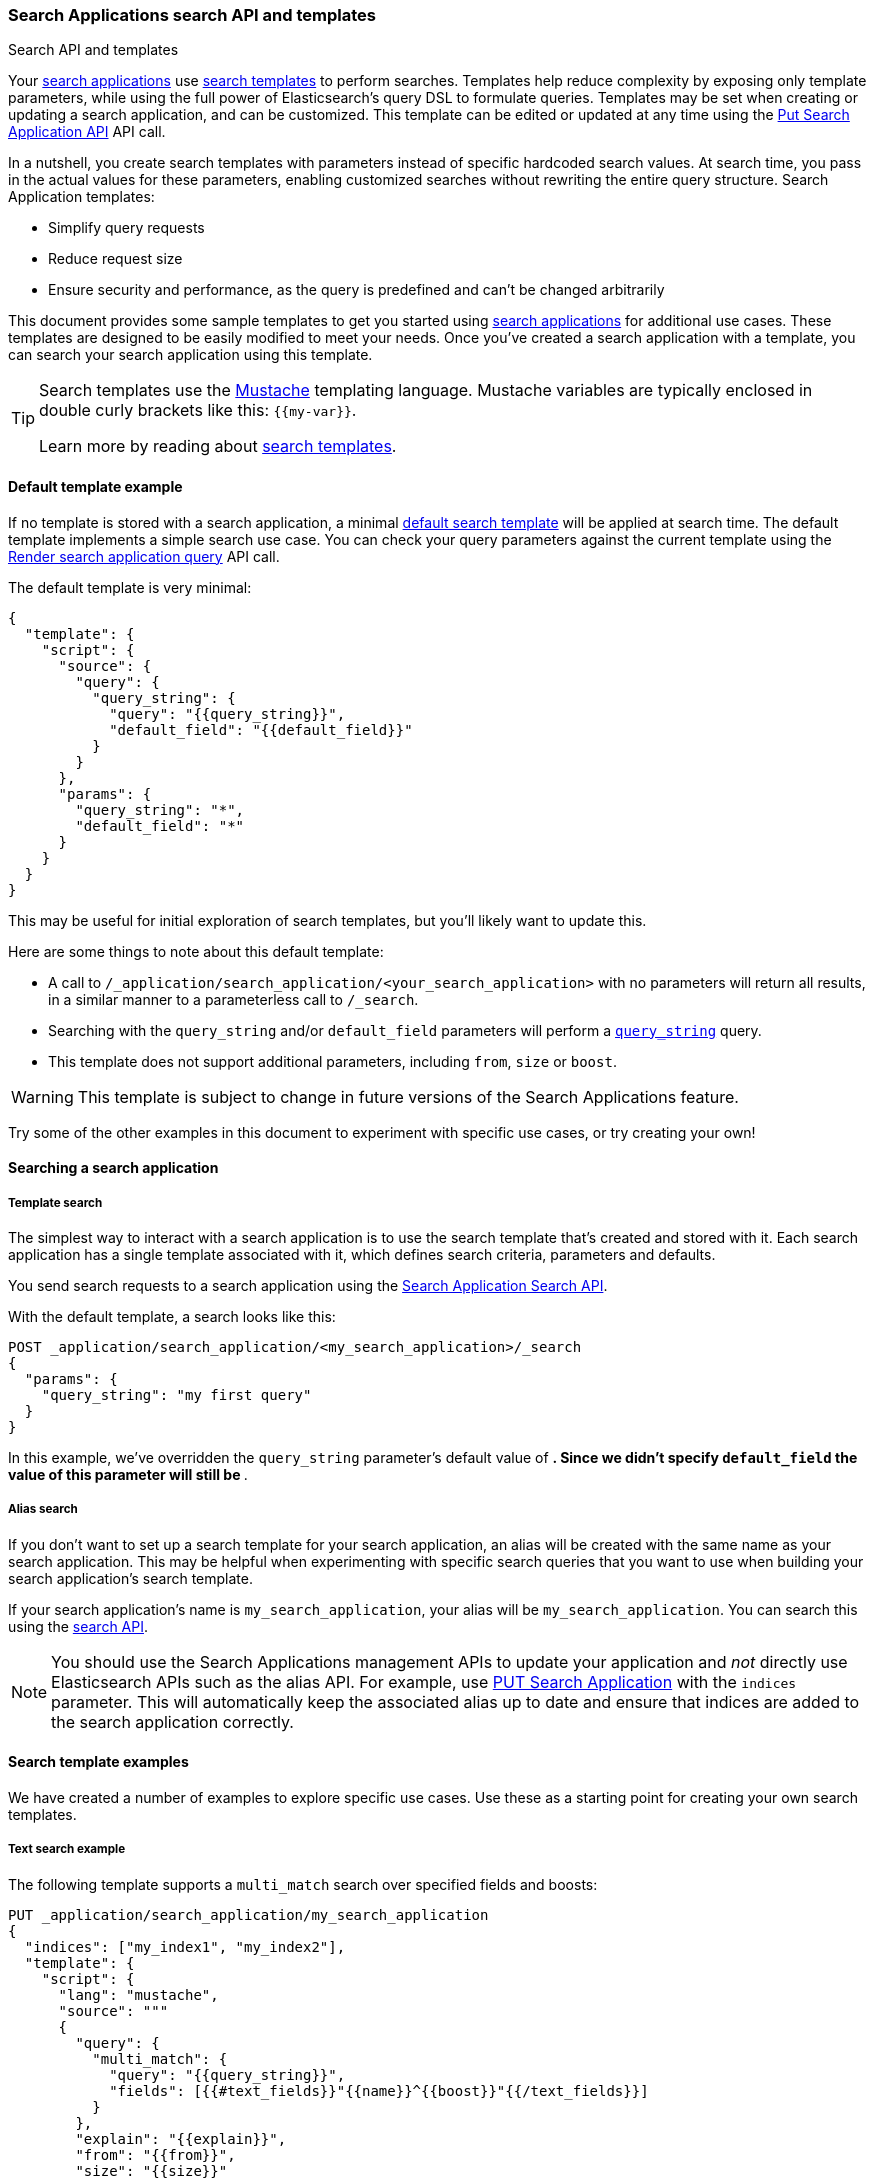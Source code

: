 [[search-application-api]]
=== Search Applications search API and templates

++++
<titleabbrev>Search API and templates</titleabbrev>
++++

Your <<search-application-overview,search applications>> use <<search-template,search templates>> to perform searches.
Templates help reduce complexity by exposing only template parameters, while using the full power of Elasticsearch's query DSL to formulate queries.
Templates may be set when creating or updating a search application, and can be customized.
This template can be edited or updated at any time using the <<put-search-application,Put Search Application API>> API call.

In a nutshell, you create search templates with parameters instead of specific hardcoded search values.
At search time, you pass in the actual values for these parameters, enabling customized searches without rewriting the entire query structure.
Search Application templates:

* Simplify query requests
* Reduce request size
* Ensure security and performance, as the query is predefined and can't be changed arbitrarily

This document provides some sample templates to get you started using <<search-application-overview,search applications>> for additional use cases.
These templates are designed to be easily modified to meet your needs.
Once you've created a search application with a template, you can search your search application using this template.

[TIP]
====
Search templates use the https://mustache.github.io/[Mustache] templating language.
Mustache variables are typically enclosed in double curly brackets like this: `{{my-var}}`.

Learn more by reading about <<search-template,search templates>>.
====

[discrete]
[[search-application-api-default-template]]
==== Default template example

If no template is stored with a search application, a minimal <<search-application-api-default-template, default search template>> will be applied at search time.
The default template implements a simple search use case.
You can check your query parameters against the current template using the <<search-application-render-query,Render search application query>> API call.

The default template is very minimal:

[source,js]
----
{
  "template": {
    "script": {
      "source": {
        "query": {
          "query_string": {
            "query": "{{query_string}}",
            "default_field": "{{default_field}}"
          }
        }
      },
      "params": {
        "query_string": "*",
        "default_field": "*"
      }
    }
  }
}
----

This may be useful for initial exploration of search templates, but you'll likely want to update this.

Here are some things to note about this default template:

* A call to `/_application/search_application/<your_search_application>` with no parameters will return all results, in a similar manner to a parameterless call to `/_search`.
* Searching with the `query_string` and/or `default_field` parameters will perform a <<query-dsl-query-string-query,`query_string`>> query.
* This template does not support additional parameters, including `from`, `size` or `boost`.

[WARNING]
====
This template is subject to change in future versions of the Search Applications feature.
====

Try some of the other examples in this document to experiment with specific use cases, or try creating your own!

[discrete]
[[search-application-api-searching]]
==== Searching a search application

[discrete]
[[search-application-api-searching-templates]]
===== Template search

The simplest way to interact with a search application is to use the search template that's created and stored with it.
Each search application has a single template associated with it, which defines search criteria, parameters and defaults.

You send search requests to a search application using the <<search-application-search,Search Application Search API>>.

With the default template, a search looks like this:

[source,console]
----
POST _application/search_application/<my_search_application>/_search
{
  "params": {
    "query_string": "my first query"
  }
}
----
// TEST[skip:TODO]

In this example, we've overridden the `query_string` parameter's default value of `*`.
Since we didn't specify `default_field` the value of this parameter will still be `*`.

[discrete]
[[search-application-api-searching-alias]]
===== Alias search

If you don't want to set up a search template for your search application, an alias will be created with the same name as your search application.
This may be helpful when experimenting with specific search queries that you want to use when building your search application's search template.

If your search application's name is `my_search_application`, your alias will be `my_search_application`.
You can search this using the <<search-search,search API>>.

[NOTE]
====
You should use the Search Applications management APIs to update your application and _not_ directly use Elasticsearch APIs such as the alias API.
For example, use <<put-search-application, PUT Search Application>> with the `indices` parameter.
This will automatically keep the associated alias up to date and ensure that indices are added to the search application correctly.
====

[discrete]
[[search-application-api-examples]]
==== Search template examples

We have created a number of examples to explore specific use cases.
Use these as a starting point for creating your own search templates.

[discrete]
[[search-application-api-bm25-template]]
===== Text search example

The following template supports a `multi_match` search over specified fields and boosts:

[source,console]
----
PUT _application/search_application/my_search_application
{
  "indices": ["my_index1", "my_index2"],
  "template": {
    "script": {
      "lang": "mustache",
      "source": """
      {
        "query": {
          "multi_match": {
            "query": "{{query_string}}",
            "fields": [{{#text_fields}}"{{name}}^{{boost}}"{{/text_fields}}]
          }
        },
        "explain": "{{explain}}",
        "from": "{{from}}",
        "size": "{{size}}"
      }
      """,
      "params": {
        "query_string": "*",
        "text_fields": [
          {"name": "title", "boost": 10},
          {"name": "description", "boost": 5}
        ],
        "explain": false,
        "from": 0,
        "size": 10
      }
    }
  }
}
----
// TEST[skip:TODO]

A search query using this template might look like this:
[source,console]
----
POST _application/search_application/my_search_application/_search
{
  "params": {
    "size": 5,
    "query_string": "mountain climbing",
    "text_fields": [
          {"name": "title", "boost": 10},
          {"name": "description", "boost": 2},
          {"name": "state", "boost": 1}
     ]
  }
}
----
// TEST[skip:TODO]

The `text_fields` parameters can be overridden with new/different fields and boosts to experiment with the best configuration for your use case.
This template also supports pagination and `explain` via parameters.

[discrete]
[[search-application-api-rrf-template]]
===== Text search + ELSER with RRF

This example supports the <<rrf,reciprocal rank fusion (RRF)]>> method for combining BM25 and {ml-docs}/ml-nlp-elser.html[ELSER] searches.
Reciprocal Rank Fusion consistently improves the combined results of different search algorithms.
It outperforms all other ranking algorithms, and often surpasses the best individual results, without calibration.

[source,console]
----
PUT _application/search_application/my-search-app
{
  "indices": [
    "search-my-crawler"
  ],
  "template": {
    "script": {
      "lang": "mustache",
      "source": """
      {
        "sub_searches": [
          {{#text_fields}}
          {
            "query": {
              "match": {
                "{{.}}": "{{query_string}}"
              }
            }
          },
          {{/text_fields}}
          {{#elser_fields}}
          {
            "query": {
              "text_expansion": {
                "ml.inference.{{.}}_expanded.predicted_value": {
                  "model_text": "{{query_string}}",
                    "model_id": "<elser_model_id>"
                }
              }
            }
          },
          {{/elser_fields}}
        ],
        "rank": {
          "rrf": {
            "window_size": {{rrf.window_size}},
            "rank_constant": {{rrf.rank_constant}}
          }
        }
      }
      """,
      "params": {
        "elser_fields": ["title", "meta_description"],
        "text_fields": ["title", "meta_description"],
        "query_string": "",
        "rrf": {
          "window_size": 100,
          "rank_constant": 60
        }
      }
    }
  }
}
----
// TEST[skip:TODO]

NOTE: Replace `<elser_model_id>` with the model ID of your ELSER deployment.

A sample query for this template will look like the following example:

[source,console]
----
POST _application/search_application/my-search-app/_search
{
  "params": {
    "query_string": "What is the most popular brand of coffee sold in the United States?",
    "elser_fields": ["title", "meta_description"],
    "text_fields": ["title", "meta_description"],
    "rrf": {
      "window_size": 50,
      "rank_constant": 25
    }
  }
}
----
// TEST[skip:TODO]

[discrete]
[[search-application-api-catchall-template]]
===== Text search + ELSER

The Elastic Learned Sparse EncodeR ({ml-docs}/ml-nlp-elser.html[ELSER]) improves search relevance through text-expansion, which enables semantic search.
This experimental template requires ELSER to be enabled for one or more fields.
Refer to <<semantic-search-elser,Semantic search with ELSER>> for more information on how to use ELSER.
In this case, ELSER is enabled on the `title` and `description` fields.

This example provides a single template that you can use for various search application scenarios: text search, ELSER, or all of the above.
It also provides a simple default `query_string` query if no parameters are specified.

[source,console]
----
PUT _application/search_application/my_search_application
{
  "indices": [
    "my_index1",
    "my_index2"
  ],
  "template": {
    "script": {
      "lang": "mustache",
      "source": """
      {
        "query": {
          "bool": {
            "should": [
              {{#text}}
              {
                "multi_match": {
                  "query": "{{query_string}}",
                  "fields": [{{#text_fields}}"{{name}}^{{boost}}"{{/text_fields}}],
                  "boost": "{{text_query_boost}}"
                }
              },
              {{/text}}
              {{#elser}}
              {{#elser_fields}}
              {
                "text_expansion": {
                  "ml.inference.{{name}}_expanded.predicted_value": {
                    "model_text": "{{query_string}}",
                    "model_id": ".elser_model_1",
                    "boost": "{{boost}}"
                  }
                }
              },
              {{/elser_fields}}
              { "bool": { "must": [] } },
              {{/elser}}
              {{^text}}
              {{^elser}}
              {
                "query_string": {
                  "query": "{{query_string}}",
                  "default_field": "{{default_field}}",
                  "default_operator": "{{default_operator}}",
                  "boost": "{{text_query_boost}}"
                }
              },
              {{/elser}}
              {{/text}}
              { "bool": { "must": [] } }
              ],
            "minimum_should_match": 1
          }
        },
        "min_score": "{{min_score}}",
        "explain": "{{explain}}",
        "from": "{{from}}",
        "size": "{{size}}"
      }
      """,
      "params": {
        "text": false,
        "elser": false,
        "elser_fields": [
          {"name": "title", "boost": 1},
          {"name": "description", "boost": 1}
        ],
        "text_fields": [
          {"name": "title", "boost": 10},
          {"name": "description", "boost": 5},
          {"name": "state", "boost": 1}
        ],
        "query_string": "*",
        "text_query_boost": 4,
        "default_field": "*",
        "default_operator": "OR",
        "explain": false,
        "from": 0,
        "size": 10,
        "min_score": 0
      }
    }
  }
}
----
// TEST[skip:TODO]

A text search query using this template might look like this:
[source,console]
----
POST _application/search_application/my_search_application/_search
{
  "params": {
    "text": true,
    "size": 5,
    "query_string": "mountain climbing",
    "text_fields": [
          {"name": "title", "boost": 10},
          {"name": "description", "boost": 5},
          {"name": "state", "boost": 1}
     ]
  }
}
----
// TEST[skip:TODO]

An ELSER search query using this template will look like the following example:
[source,console]
----
POST _application/search_application/my_search_application/_search
{
  "params": {
    "elser": true,
    "query_string": "where is the best mountain climbing?",
    "elser_fields": [
      {"name": "title", "boost": 1},
      {"name": "description", "boost": 1}
    ]
  }
}
----
// TEST[skip:TODO]

A combined text search and ELSER search query using this template will look like the following example:
[source,console]
----
POST _application/search_application/my_search_application/_search
{
  "params": {
    "elser": true,
    "text": true,
    "query_string": "where is the best mountain climbing?",
    "elser_fields": [
      {"name": "title", "boost": 1},
      {"name": "description", "boost": 1}
    ],
    "text_query_boost": 4,
    "min_score": 10
  }
}
----
// TEST[skip:TODO]

[TIP]
====
Text search results and ELSER search results are expected to have significantly different scores in some cases, which makes ranking challenging.
To find the best search result mix for your dataset, we suggest experimenting with the boost values provided in the example template:

* `text_query_boost` to boost the BM25 query as a whole
* {ref}/query-dsl-query-string-query.html#_boosting[`boost`] fields to boost individual text search fields
* <<search-api-min-score,`min_score`>> parameter to omit significantly low confidence results

The above boosts should be sufficient for many use cases, but there are cases when adding a <<rescore,rescore>> query or <<index-boost,index boost>> to your template may be beneficial.
Remember to update your search application to use the new template using the <<put-search-application,put search application command>>.
====

Finally, a parameterless search using this template would fall back to a default search returning all documents:

[source,console]
----
POST _application/search_application/my_search_application/_search
----
// TEST[skip:TODO]

[discrete]
[[search-application-api-elser-template]]
===== ELSER search
This example supports a streamlined version of ELSER search.

[source,console]
----
PUT _application/search_application/my_search_application
{
  "indices": [
    "my_index1",
    "my_index2"
    ],
    "template": {
      "script": {
        "lang": "mustache",
        "source": """
        {
          "query": {
            "bool": {
              "should": [
                {{#elser_fields}}
                {
                  "text_expansion": {
                    "ml.inference.{{name}}_expanded.predicted_value": {
                      "model_text": "{{query_string}}",
                      "model_id": "<elser_model_id>"
                    }
                  }
                },
                {{/elser_fields}}
                ]
            }
          },
          "min_score": "{{min_score}}"
        }
        """,
        "params": {
          "query_string": "*",
          "min_score": "10",
          "elser_fields": [
            {
              "name": "title"
            },
            {
              "name": "description"
            }
            ]
        }
      }
    }
}
----
// TEST[skip:TODO]

NOTE: Replace `<elser_model_id>` with the model ID of your ELSER deployment.

A sample query for this template will look like the following example:

[source,console]
----
POST _application/search_application/my_search_application/_search
  {
    "params": {
      "query_string": "Where is the best place for mountain climbing?"
    }
  }
----
// TEST[skip:TODO]


[discrete]
[[search-applications-knn-template]]
===== kNN search
This example supports <<knn-search,k-nearest neighbor (kNN) search>>

A template supporting exact kNN search will look like the following example:

[source,console]
----
PUT _application/search_application/my_search_application
{
  "indices": [
    "my_product_index"
  ],
  "template": {
    "script": {
      "lang": "mustache",
      "source": """
        {
          "query": {
            "script_score": {
              "query": {
                "bool": {
                  "filter": {
                    "range": {
                      "{{field}}": {
                        "{{operator}}": {{value}}
                      }
                    }
                  }
                }
              },
              "script": {
                "source": "cosineSimilarity({{#toJson}}query_vector{{/toJson}}, '{{dense_vector_field}}') + 1.0"
              }
            }
          }
        }
        """,
      "params": {
        "field": "price",
        "operator": "gte",
        "value": 1000,
        "dense_vector_field": "product-vector",
        "query_vector": []
      }
    }
  }
}
----
// TEST[skip:TODO]

A search query using this template will look like the following example:
[source,console]
----
POST _application/search_application/my_search_application/_search
{
  "params": {
    "field": "price",
    "operator": "gte",
    "value": 500
  }
}
----
// TEST[skip:TODO]

A template supporting approximate kNN search will look like the following example:

[source,console]
----
PUT _application/search_application/my_search_application
{
  "indices": [
    "my_product_index"
  ],
  "template": {
    "script": {
      "lang": "mustache",
      "source": """
      {
          "knn": {
            "field": "{{knn_field}}",
            "query_vector": {{#toJson}}query_vector{{/toJson}},
            "k": "{{k}}",
            "num_candidates": {{num_candidates}}
          },
          "fields": {{#toJson}}fields{{/toJson}}
      }
      """,
      "params": {
        "knn_field": "image-vector",
        "query_vector": [],
        "k": 10,
        "num_candidates": 100,
        "fields": ["title", "file-type"]
      }
    }
  }
}
----
// TEST[skip:TODO]

A search query using this template will look like the following example:
[source,console]
----
POST _application/search_application/my_search_application/_search
{
  "params": {
    "knn_field": "image-vector",
        "query_vector": [-5, 9, -12],
        "k": 10,
        "num_candidates": 100,
        "fields": ["title", "file-type"]
  }
}

----
// TEST[skip:TODO]
